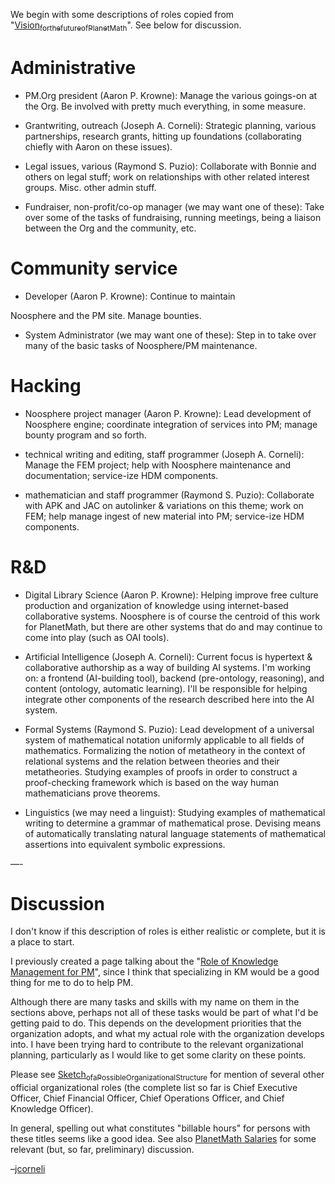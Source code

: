 #+STARTUP: showeverything logdone
#+options: num:nil

We begin with some descriptions of roles copied from "[[file:Vision_for_the_future_of_PlanetMath.org][Vision_for_the_future_of_PlanetMath]]".
See below for discussion.

* Administrative

 * PM.Org president (Aaron P. Krowne):  Manage the various goings-on at
  the Org.  Be involved with pretty much everything, in some measure.

 * Grantwriting, outreach (Joseph A. Corneli): Strategic planning,
  various partnerships, research grants, hitting up foundations
  (collaborating chiefly with Aaron on these issues).

 * Legal issues, various (Raymond S. Puzio): Collaborate with Bonnie and
  others on legal stuff; work on relationships with other related interest
  groups.  Misc. other admin stuff.

 * Fundraiser, non-profit/co-op manager (we may want one of these): Take over
  some of the tasks of fundraising, running meetings, being a liaison
  between the Org and the community, etc.

* Community service

 * Developer (Aaron P. Krowne):  Continue to maintain 
 Noosphere and the PM site.   Manage bounties.

 * System Administrator (we may want one of these): Step in to take
  over many of the basic tasks of Noosphere/PM maintenance.

* Hacking

 * Noosphere project manager (Aaron P. Krowne):  Lead development of Noosphere
  engine; coordinate integration of services into PM; manage bounty program
  and so forth.

 * technical writing and editing, staff programmer (Joseph A. Corneli): Manage the FEM project;
  help with Noosphere maintenance and documentation; service-ize HDM components.

 * mathematician and staff programmer (Raymond S. Puzio): Collaborate with APK
  and JAC on autolinker & variations on this theme; work on FEM; help
  manage ingest of new material into PM; service-ize HDM components.

* R&D

 * Digital Library Science (Aaron P. Krowne):  Helping improve free culture
  production and organization of knowledge using internet-based collaborative systems. 
  Noosphere is of course the centroid of this work for PlanetMath, but there are other systems
  that do and may continue to come into play (such as OAI tools).

 * Artificial Intelligence (Joseph A. Corneli):  Current focus
  is hypertext & collaborative authorship as a way of building AI systems.
  I'm working on: a frontend (AI-building tool), backend (pre-ontology, reasoning), and
  content (ontology, automatic learning).  I'll be responsible for helping
  integrate other components of the research described here into the AI system.

 * Formal Systems (Raymond S. Puzio): Lead development of a universal system of
  mathematical notation uniformly applicable to all fields of
  mathematics.  Formalizing the notion of metatheory in the context of
  relational systems and the relation between theories and their
  metatheories.  Studying examples of proofs in order to construct a
  proof-checking framework which is based on the way human
  mathematicians prove theorems.

 * Linguistics (we may need a linguist):  Studying examples of mathematical
  writing to determine a grammar of mathematical prose.  Devising
  means of automatically translating natural language statements of
  mathematical assertions into equivalent symbolic expressions.

----
* Discussion

I don't know if this description of roles is either realistic or complete,
but it is a place to start.

I previously created a page talking about the "[[file:Role of Knowledge Management for PM.org][Role of Knowledge Management for PM]]",
since I think that specializing in KM would be a good thing for me to do to help PM.

Although there are many tasks and skills with my name on them in the
sections above, perhaps not all of these tasks would be part of what
I'd be getting paid to do.  This depends on the development priorities
that the organization adopts, and what my actual role with the
organization develops into.  I have been trying hard to contribute to
the relevant organizational planning, particularly as I would like to
get some clarity on these points.

Please see [[file:Sketch_of_a_Possible_Organizational_Structure.org][Sketch_of_a_Possible_Organizational_Structure]] for
mention of several other official organizational roles (the complete
list so far is Chief Executive Officer, Chief Financial Officer, Chief
Operations Officer, and Chief Knowledge Officer).  

In general, spelling out what constitutes "billable hours" for persons
with these titles seems like a good idea.  See also [[file:PlanetMath Salaries.org][PlanetMath Salaries]] for
some relevant (but, so far, preliminary) discussion.

--[[file:jcorneli.org][jcorneli]]
